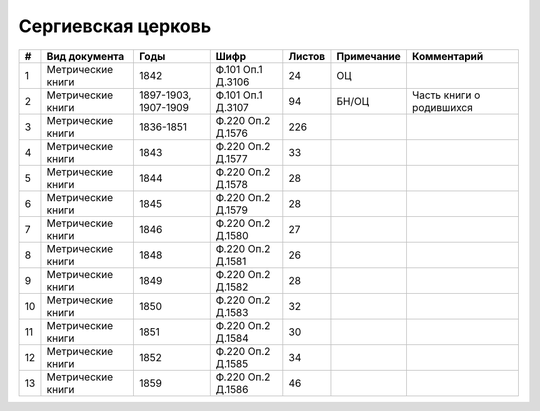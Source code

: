 
.. Church datasheet RST template
.. Autogenerated by cfp-sphinx.py

.. index:: Сергиевская церковь

Сергиевская церковь
===================

.. list-table::
   :header-rows: 1

   * - #
     - Вид документа
     - Годы
     - Шифр
     - Листов
     - Примечание
     - Комментарий

   * - 1
     - Метрические книги
     - 1842
     - Ф.101 Оп.1 Д.3106
     - 24
     - ОЦ
     - 
   * - 2
     - Метрические книги
     - 1897-1903, 1907-1909
     - Ф.101 Оп.1 Д.3107
     - 94
     - БН/ОЦ
     - Часть книги о родившихся
   * - 3
     - Метрические книги
     - 1836-1851
     - Ф.220 Оп.2 Д.1576
     - 226
     - 
     - 
   * - 4
     - Метрические книги
     - 1843
     - Ф.220 Оп.2 Д.1577
     - 33
     - 
     - 
   * - 5
     - Метрические книги
     - 1844
     - Ф.220 Оп.2 Д.1578
     - 28
     - 
     - 
   * - 6
     - Метрические книги
     - 1845
     - Ф.220 Оп.2 Д.1579
     - 28
     - 
     - 
   * - 7
     - Метрические книги
     - 1846
     - Ф.220 Оп.2 Д.1580
     - 27
     - 
     - 
   * - 8
     - Метрические книги
     - 1848
     - Ф.220 Оп.2 Д.1581
     - 26
     - 
     - 
   * - 9
     - Метрические книги
     - 1849
     - Ф.220 Оп.2 Д.1582
     - 28
     - 
     - 
   * - 10
     - Метрические книги
     - 1850
     - Ф.220 Оп.2 Д.1583
     - 32
     - 
     - 
   * - 11
     - Метрические книги
     - 1851
     - Ф.220 Оп.2 Д.1584
     - 30
     - 
     - 
   * - 12
     - Метрические книги
     - 1852
     - Ф.220 Оп.2 Д.1585
     - 34
     - 
     - 
   * - 13
     - Метрические книги
     - 1859
     - Ф.220 Оп.2 Д.1586
     - 46
     - 
     - 


